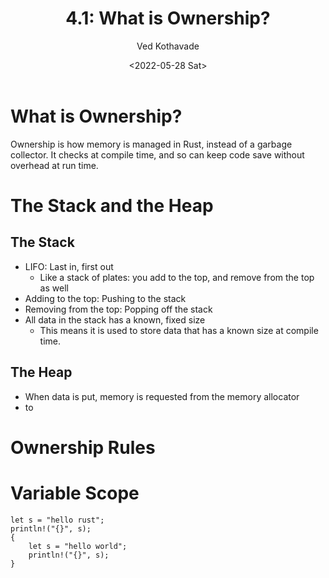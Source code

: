 #+title: 4.1: What is Ownership?
#+author: Ved Kothavade
#+email: kothavade.ved@gmail.com
#+date: <2022-05-28 Sat>

* What is Ownership?
Ownership is how memory is managed in Rust, instead of a garbage collector. It checks at compile time, and so can keep code save without overhead at run time.

* The Stack and the Heap
** The Stack
- LIFO: Last in, first out
  - Like a stack of plates: you add to the top, and remove from the top as well
- Adding to the top: Pushing to the stack
- Removing from the top: Popping off the stack
- All data in the stack has a known, fixed size
  - This means it is used to store data that has a known size at compile time.
** The Heap
- When data is put, memory is requested from the memory allocator
- to

* Ownership Rules

* Variable Scope
#+BEGIN_SRC rustic
let s = "hello rust";
println!("{}", s);
{
    let s = "hello world";
    println!("{}", s);
}
#+END_SRC

#+RESULTS:
: hello rust
: hello world
